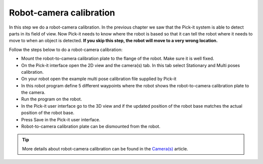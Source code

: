 Robot-camera calibration
========================

In this step we do a robot-camera calibration. In the previous chapter
we saw that the Pick-it system is able to detect parts in its field of
view. Now Pick-it needs to know where the robot is based so that it can
tell the robot where it needs to move to when an object is detected.
**If you skip this step, the robot will move to a very wrong location.**

Follow the steps below to do a robot-camera calibration:

-  Mount the robot-to-camera calibration plate to the flange of the
   robot. Make sure it is well fixed.
-  On the Pick-it interface open the 2D view and the camera(s) tab. In
   this tab select Stationary and Multi poses calibration.
-  On your robot open the example multi pose calibration file supplied
   by Pick-it
-  In this robot program define 5 different waypoints where the robot
   shows the robot-to-camera calibration plate to the camera.\ |image0|
-  Run the program on the robot.
-  In the Pick-it user interface go to the 3D view and if the updated
   position of the robot base matches the actual position of the robot
   base.
-  Press Save in the Pick-it user interface.
-  Robot-to-camera calibration plate can be dismounted from the robot.

.. tip:: More details about robot-camera calibration can be found in
   the \ `Camera(s) <https://support.pickit3d.com/article/158-calibration>`__
   article.

.. |image0| image:: https://s3.amazonaws.com/helpscout.net/docs/assets/583bf3f79033600698173725/images/58b55d852c7d3a576d358fc5/file-y8piF579xc.jpg

